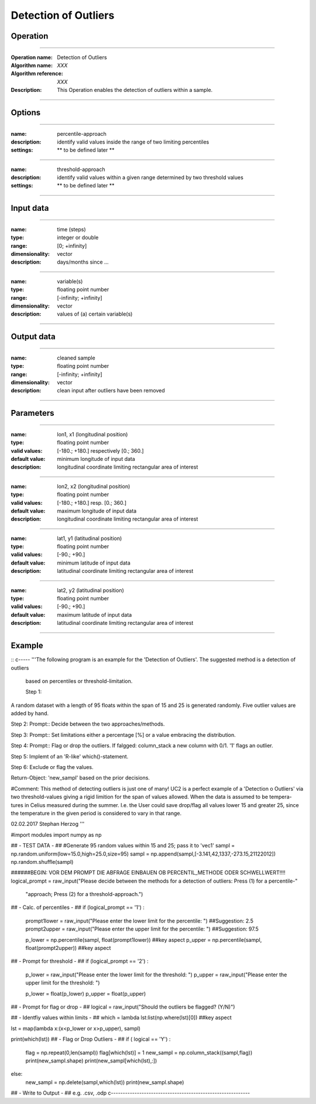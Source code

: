 ==============
Detection of Outliers
==============

Operation
=========

.. *Define the Operation and point to the applicable algorithm for implementation of this Operation, by following this convention:*

--------------------------

:Operation name: Detection of Outliers
:Algorithm name: *XXX*
:Algorithm reference: *XXX*
:Description: This Operation enables the detection of outliers within a sample.
.. :Utilised in: :doc:`../uc_workflows/uc02_workflow`  .. uc02_workflow needs to be defined!

--------------------------

Options
========================

.. *Describe options regarding the use of the Operation.*

--------------------------

:name: percentile-approach
:description: identify valid values inside the range of two limiting percentiles
:settings: ** to be defined later **

--------------------------

:name: threshold-approach
:description: identify valid values within a given range determined by two threshold values
:settings: ** to be defined later **

--------------------------

Input data
==========

.. *Describe all input data (except for parameters) here, following this convention:*

.. --------------------------

.. :name: longitude (lon, x)
.. :type: floating point number
.. :range: [-180.; +180.] respectively [0.; 360.]
.. :dimensionality: vector
.. :description: grid information on longitudes

.. --------------------------

.. :name: latitude (lat, y)
.. :type: floating point number
.. :range: [-90.; +90.]
.. :dimensionality: vector
.. :description: grid information on latitudes

.. --------------------------

.. :name: height (z)
.. :type: floating point number
.. :range: [-infinity; +infinity]
.. :dimensionality: vector
.. :description: grid information on height/depth

-----------------------------

:name: time (steps)
:type: integer or double
:range: [0; +infinity]
:dimensionality: vector
:description: days/months since ...

-----------------------------

:name: variable(s)
:type: floating point number
:range: [-infinity; +infinity]
:dimensionality: vector
:description: values of (a) certain variable(s)

-----------------------------

Output data
===========

.. *Description of anticipated output data.*


---------------------------------

:name: cleaned sample
:type: floating point number
:range: [-infinity; +infinity]
:dimensionality: vector 
:description: clean input after outliers have been removed

---------------------------------


Parameters
==========

.. *Define applicable parameters here. A parameter differs from an input in that it has a default value. Parameters are often used to control certain aspects of the algorithm behavior.*

--------------------------

:name: lon1, x1 (longitudinal position)
:type: floating point number
:valid values: [-180.; +180.] respectively [0.; 360.]
:default value: minimum longitude of input data
:description: longitudinal coordinate limiting rectangular area of interest

--------------------------

:name: lon2, x2 (longitudinal position)
:type: floating point number
:valid values: [-180.; +180.] resp. [0.; 360.]
:default value: maximum longitude of input data 
:description: longitudinal coordinate limiting rectangular area of interest

--------------------------

:name: lat1, y1 (latitudinal position)
:type: floating point number
:valid values: [-90.; +90.]
:default value: minimum latitude of input data 
:description: latitudinal coordinate limiting rectangular area of interest

--------------------------

:name: lat2, y2 (latitudinal position)
:type: floating point number
:valid values: [-90.; +90.]
:default value: maximum latitude of input data 
:description: latitudinal coordinate limiting rectangular area of interest

-----------------------------


.. Computational complexity
.. ==============================

.. *Describe how the algorithm memory requirement and processing time scale with input size. Most algorithms should be linear or in n*log(n) time, where n is the number of elements of the input.*

.. --------------------------

.. :time: *Time complexity*
.. :memory: *Memory complexity*

.. --------------------------

.. Convergence
.. ===========

.. *If the algorithm is iterative, define the criteria for the algorithm to stop processing and return a value. Describe the behavior of the algorithm if the convergence criteria are never reached.*

.. Known error conditions
.. ======================

.. *If there are combinations of input data that can lead to the algorithm failing, describe here what they are and how the algorithm should respond to this. For example, by logging a message*

Example
=======

.. *If there is a code example (Matlab, Python, etc) available, provide it here.*

::
c-----
'''The following program is an example for the 'Detection of Outliers'. The suggested method is a detection of outliers
 based on percentiles or threshold-limitation.

 Step 1:
A random dataset with a length of 95 floats within the span of 15 and 25 is generated randomly. Five outlier values are
added by hand.

Step 2:
Prompt:: Decide between the two approaches/methods.

Step 3:
Prompt:: Set limitations either a percentage [%] or a value embracing the distribution.

Step 4:
Prompt:: Flag or drop the outliers. If falgged: column_stack a new column with 0/1. '1' flags an outlier.

Step 5:
Implemt of an 'R-like' which()-statement.

Step 6: Exclude or flag the values.

Return-Object: 'new_sampl' based on the prior decisions.

#Comment: This method of detecting outliers is just one of many! UC2 is a perfect example of a 'Detection o Outliers'
via two threshold-values giving a rigid limition for the span of values allowed. When the data is assumed to be tempera-
tures in Celius measured during the summer. I.e. the User could save drop/flag all values lower 15 and greater 25,
since the temperature in the given period is considered to vary in that range.

02.02.2017 Stephan Herzog
'''

#import modules
import numpy as np

## - TEST DATA - ##
#Generate 95 random values within 15 and 25; pass it to 'vec1'
sampl = np.random.uniform(low=15.0,high=25.0,size=95)
sampl = np.append(sampl,[-3.141,42,1337,-273.15,21122012])
np.random.shuffle(sampl)


######BEGIN: VOR DEM PROMPT DIE ABFRAGE EINBAUEN OB PERCENTIL_METHODE ODER SCHWELLWERT!!!!
logical_prompt = raw_input("Please decide between the methods for a detection of outliers: Press (1) for a percentile-"
                           "approach; Press (2) for a threshold-approach.")

## - Calc. of percentiles - ##
if (logical_prompt == '1') :
    prompt1lower = raw_input("Please enter the lower limit for the percentile: ")   ##Suggestion: 2.5
    prompt2upper = raw_input("Please enter the upper limit for the percentile: ")   ##Suggestion: 97.5

    p_lower = np.percentile(sampl, float(prompt1lower))     ##key aspect
    p_upper = np.percentile(sampl, float(prompt2upper))     ##key aspect

## - Prompt for threshold - ##
if (logical_prompt == '2') :
    p_lower = raw_input("Please enter the lower limit for the threshold: ")
    p_upper = raw_input("Please enter the upper limit for the threshold: ")

    p_lower = float(p_lower)
    p_upper = float(p_upper)

## - Prompt for flag or drop - ##
logical = raw_input("Should the outliers be flagged? (Y/N)")

## - Identfiy values within limits - ##
which = lambda lst:list(np.where(lst)[0])       ##key aspect

lst = map(lambda x:(x<p_lower or x>p_upper), sampl)

print(which(lst))
## - Flag or Drop Outliers - ##
if ( logical == 'Y') :
    flag = np.repeat(0,len(sampl))
    flag[which(lst)] = 1
    new_sampl = np.column_stack((sampl,flag))
    print(new_sampl.shape)
    print(new_sampl[which(lst),:])
else:
    new_sampl = np.delete(sampl,which(lst))
    print(new_sampl.shape)

## - Write to Output - ## e.g. .csv, .odp
c-----------------------------------------------------------
